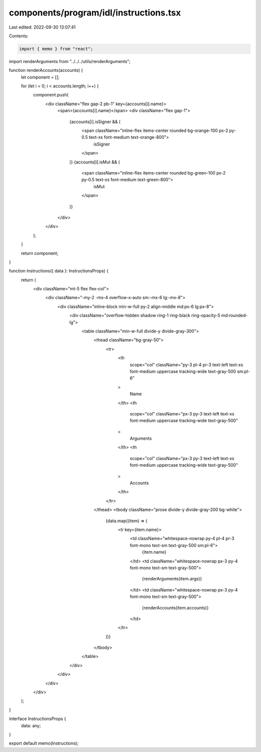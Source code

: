 components/program/idl/instructions.tsx
=======================================

Last edited: 2022-09-30 13:07:41

Contents:

.. code-block:: tsx

    import { memo } from "react";

import renderArguments from "../../../utils/renderArguments";

function renderAccounts(accounts) {
  let component = [];

  for (let i = 0; i < accounts.length; i++) {
    component.push(
      <div className="flex gap-2 pb-1" key={accounts[i].name}>
        <span>{accounts[i].name}</span>
        <div className="flex gap-1">
          {accounts[i].isSigner && (
            <span className="inline-flex items-center rounded bg-orange-100 px-2 py-0.5 text-xs font-medium text-orange-800">
              isSigner
            </span>
          )}
          {accounts[i].isMut && (
            <span className="inline-flex items-center rounded bg-green-100 px-2 py-0.5 text-xs font-medium text-green-800">
              isMut
            </span>
          )}
        </div>
      </div>
    );
  }

  return component;
}

function Instructions({ data }: InstructionsProps) {
  return (
    <div className="mt-5 flex flex-col">
      <div className="-my-2 -mx-4 overflow-x-auto sm:-mx-6 lg:-mx-8">
        <div className="inline-block min-w-full py-2 align-middle md:px-6 lg:px-8">
          <div className="overflow-hidden shadow ring-1 ring-black ring-opacity-5 md:rounded-lg">
            <table className="min-w-full divide-y divide-gray-300">
              <thead className="bg-gray-50">
                <tr>
                  <th
                    scope="col"
                    className="py-3 pl-4 pr-3 text-left text-xs font-medium uppercase tracking-wide text-gray-500 sm:pl-6"
                  >
                    Name
                  </th>
                  <th
                    scope="col"
                    className="px-3 py-3 text-left text-xs font-medium uppercase tracking-wide text-gray-500"
                  >
                    Arguments
                  </th>
                  <th
                    scope="col"
                    className="px-3 py-3 text-left text-xs font-medium uppercase tracking-wide text-gray-500"
                  >
                    Accounts
                  </th>
                </tr>
              </thead>
              <tbody className="prose divide-y divide-gray-200 bg-white">
                {data.map((item) => (
                  <tr key={item.name}>
                    <td className="whitespace-nowrap py-4 pl-4 pr-3 font-mono text-sm text-gray-500 sm:pl-6">
                      {item.name}
                    </td>
                    <td className="whitespace-nowrap px-3 py-4 font-mono text-sm text-gray-500">
                      {renderArguments(item.args)}
                    </td>
                    <td className="whitespace-nowrap px-3 py-4 font-mono text-sm text-gray-500">
                      {renderAccounts(item.accounts)}
                    </td>
                  </tr>
                ))}
              </tbody>
            </table>
          </div>
        </div>
      </div>
    </div>
  );
}

interface InstructionsProps {
  data: any;
}

export default memo(Instructions);


